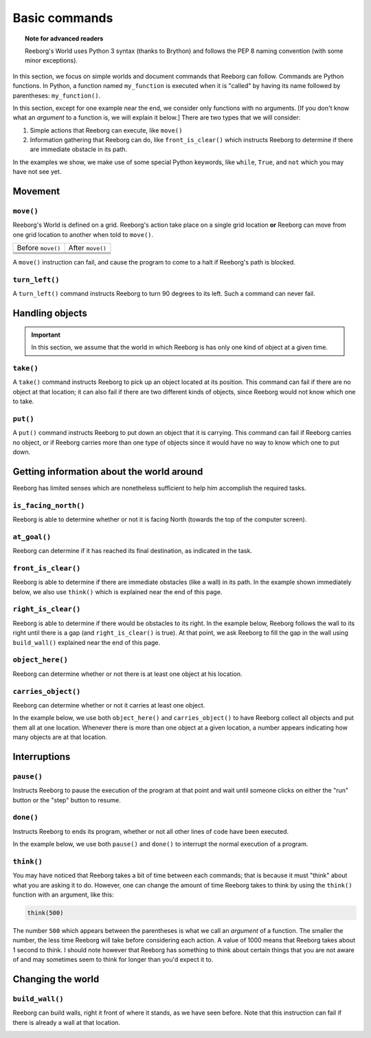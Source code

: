 Basic commands
==============

.. topic:: Note for advanced readers

    Reeborg's World uses Python 3 syntax (thanks to Brython) and follows
    the PEP 8 naming convention (with some minor exceptions).


In this section, we focus on simple worlds and document
commands that Reeborg can follow.  Commands are Python functions.
In Python, a function named ``my_function`` is executed when
it is "called" by having its name followed by parentheses:
``my_function()``.

In this section, except for one example near the end,
we consider only functions with no arguments. [If you don't
know what an *argument* to a function is, we will
explain it below.]
There are two types that we will consider:

1. Simple actions that Reeborg can execute, like ``move()``

2. Information gathering that Reeborg can do, like ``front_is_clear()``
   which instructs Reeborg to determine if there are immediate
   obstacle in its path.

In the examples we show, we make use of some special Python keywords,
like ``while``, ``True``, and ``not`` which you may have not see yet.


Movement
--------


``move()``
***********

Reeborg's World is defined on a grid.  Reeborg's action take place
on a single grid location **or** Reeborg can move from one grid
location to another when told to ``move()``.

=================  =================
Before ``move()``   After ``move()``
-----------------  -----------------
|move_e_before|    |move_e_after|
|move_n_before|    |move_n_after|
|move_w_before|    |move_w_after|
|move_s_before|    |move_s_after|
=================  =================



.. |move_e_before| image:: ../images/move_e_before.png
.. |move_e_after| image:: ../images/move_e_after.png
.. |move_n_before| image:: ../images/move_n_before.png
.. |move_n_after| image:: ../images/move_n_after.png
.. |move_w_before| image:: ../images/move_w_before.png
.. |move_w_after| image:: ../images/move_w_after.png
.. |move_s_before| image:: ../images/move_s_before.png
.. |move_s_after| image:: ../images/move_s_after.png

A ``move()`` instruction can fail, and cause the program to come
to a halt if Reeborg's path is blocked.


``turn_left()``
***************

A ``turn_left()`` command instructs Reeborg to turn 90 degrees
to its left.  Such a command can never fail.

|turn_left|

.. |turn_left| image:: ../images/turn_left.gif

Handling objects
----------------


.. important::

    In this section, we assume that the world in which Reeborg is
    has only one kind of object at a given time.

``take()``
************

A ``take()`` command instructs Reeborg to pick up an object
located at its position.  This command can fail if there
are no object at that location; it can also fail if there
are two different kinds of objects, since Reeborg would not
know which one to take.

``put()``
************

A ``put()`` command instructs Reeborg to put down an object
that it is carrying.  This command can fail if Reeborg
carries no object, or if Reeborg carries more than
one type of objects since it would have no way to know
which one to put down.

|take_put|

.. |take_put| image:: ../images/take_put.gif

Getting information about the world around
--------------------------------------------

Reeborg has limited senses which are nonetheless sufficient
to help him accomplish the required tasks.


``is_facing_north()``
**********************

Reeborg is able to determine whether or not it is facing
North (towards the top of the computer screen).

|is_facing_north|

.. |is_facing_north| image:: ../images/is_facing_north.gif


``at_goal()``
*************

Reeborg can determine if it has reached its final destination,
as indicated in the task.

|at_goal|

.. |at_goal| image:: ../images/at_goal.gif


``front_is_clear()``
********************

Reeborg is able to determine if there are immediate obstacles
(like a wall) in its path.  In the example shown immediately
below, we also use ``think()`` which is explained near the
end of this page.


|think|


``right_is_clear()``
********************

Reeborg is able to determine if there would be obstacles to
its right.  In the example below, Reeborg follows the
wall to its right until there is a gap (and ``right_is_clear()``
is true).  At that point, we ask Reeborg to fill the gap
in the wall using ``build_wall()`` explained near the
end of this page.

|build_wall|


``object_here()``
******************

Reeborg can determine whether or not there is at least one
object at his location.

``carries_object()``
**********************

Reeborg can determine whether or not it carries at least
one object.


In the example below, we use both ``object_here()`` and
``carries_object()`` to have Reeborg collect all objects
and put them all at one location.  Whenever there is
more than one object at a given location, a number appears
indicating how many objects are at that location.

|object_here|

.. |object_here| image:: ../images/object_here.gif


Interruptions
--------------

``pause()``
***********

Instructs Reeborg to pause the execution of the program
at that point and wait until someone clicks on either
the "run" button or the "step" button to resume.


``done()``
***********

Instructs Reeborg to ends its program, whether or not
all other lines of code have been executed.

In the example below, we use both ``pause()`` and ``done()``
to interrupt the normal execution of a program.

|pause|

.. |pause| image:: ../images/pause.gif



``think()``
***********

You may have noticed that Reeborg takes a bit of time
between each commands; that is because it must "think"
about what you are asking it to do.  However, one can
change the amount of time Reeborg takes to think by using
the ``think()`` function with an argument, like
this:

.. code-block:: python

    think(500)

The number ``500`` which appears between the parentheses
is what we call an *argument* of a function. The smaller
the number, the less time Reeborg will take before
considering each action.  A value of 1000 means that
Reeborg takes about 1 second to think.  I should note however
that Reeborg has something to think about certain things
that you are not aware of and may sometimes seem to think
for longer than you'd expect it to.

|think|

.. |think| image:: ../images/think.gif



Changing the world
------------------

``build_wall()``
****************

Reeborg can build walls, right it front of where it stands, as we
have seen before.  Note that this instruction can fail if
there is already a wall at that location.

|build_wall|

.. |build_wall| image:: ../images/build_wall.gif

|build_wall_fail|

.. |build_wall_fail| image:: ../images/build_wall_fail.gif